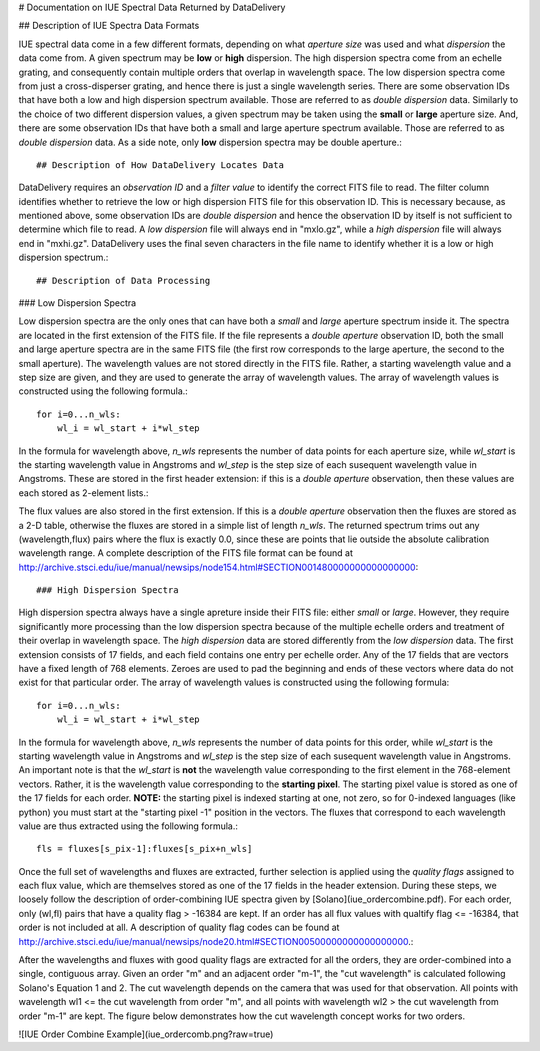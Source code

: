 # Documentation on IUE Spectral Data Returned by DataDelivery

## Description of IUE Spectra Data Formats

IUE spectral data come in a few different formats, depending on what *aperture size* was used and what *dispersion* the data come from.  A given spectrum may be **low** or **high** dispersion.  The high dispersion spectra come from an echelle grating, and consequently contain multiple orders that overlap in wavelength space.  The low dispersion spectra come from just a cross-disperser grating, and hence there is just a single wavelength series.  There are some observation IDs that have both a low and high dispersion spectrum available.  Those are referred to as *double dispersion* data.  Similarly to the choice of two different dispersion values, a given spectrum may be taken using the **small** or **large** aperture size.  And, there are some observation IDs that have both a small and large aperture spectrum available.  Those are referred to as *double dispersion* data.  As a side note, only **low** dispersion spectra may be double aperture.::

## Description of How DataDelivery Locates Data

DataDelivery requires an *observation ID* and a *filter value* to identify the correct FITS file to read.  The filter column identifies whether to retrieve the low or high dispersion FITS file for this observation ID.  This is necessary because, as mentioned above, some observation IDs are *double dispersion* and hence the observation ID by itself is not sufficient to determine which file to read.  A *low dispersion* file will always end in "mxlo.gz", while a *high dispersion* file will always end in "mxhi.gz".  DataDelivery uses the final seven characters in the file name to identify whether it is a low or high dispersion spectrum.::

## Description of Data Processing

### Low Dispersion Spectra

Low dispersion spectra are the only ones that can have both a *small* and *large* aperture spectrum inside it.  The spectra are located in the first extension of the FITS file.  If the file represents a *double aperture* observation ID, both the small and large aperture spectra are in the same FITS file (the first row corresponds to the large aperture, the second to the small aperture).  The wavelength values are not stored directly in the FITS file.  Rather, a starting wavelength value and a step size are given, and they are used to generate the array of wavelength values.  The array of wavelength values is constructed using the following formula.::

    for i=0...n_wls:
        wl_i = wl_start + i*wl_step

In the formula for wavelength above, *n_wls* represents the number of data points for each aperture size, while *wl_start* is the starting wavelength value in Angstroms and *wl_step* is the step size of each susequent wavelength value in Angstroms.  These are stored in the first header extension: if this is a *double aperture* observation, then these values are each stored as 2-element lists.::

The flux values are also stored in the first extension.  If this is a *double aperture* observation then the fluxes are stored as a 2-D table, otherwise the fluxes are stored in a simple list of length *n_wls*.  The returned spectrum trims out any (wavelength,flux) pairs where the flux is exactly 0.0, since these are points that lie outside the absolute calibration wavelength range.  A complete description of the FITS file format can be found at http://archive.stsci.edu/iue/manual/newsips/node154.html#SECTION001480000000000000000::

### High Dispersion Spectra

High dispersion spectra always have a single apreture inside their FITS file: either *small* or *large*.  However, they require significantly more processing than the low dispersion spectra because of the multiple echelle orders and treatment of their overlap in wavelength space.  The *high dispersion* data are stored differently from the *low dispersion* data.  The first extension consists of 17 fields, and each field contains one entry per echelle order.  Any of the 17 fields that are vectors have a fixed length of 768 elements.  Zeroes are used to pad the beginning and ends of these vectors where data do not exist for that particular order.  The array of wavelength values is constructed using the following formula::

    for i=0...n_wls:
        wl_i = wl_start + i*wl_step

In the formula for wavelength above, *n_wls* represents the number of data points for this order, while *wl_start* is the starting wavelength value in Angstroms and *wl_step* is the step size of each susequent wavelength value in Angstroms.  An important note is that the *wl_start* is **not** the wavelength value corresponding to the first element in the 768-element vectors.  Rather, it is the wavelength value corresponding to the **starting pixel**.  The starting pixel value is stored as one of the 17 fields for each order.  **NOTE:** the starting pixel is indexed starting at one, not zero, so for 0-indexed languages (like python) you must start at the "starting pixel -1" position in the vectors.  The fluxes that correspond to each wavelength value are thus extracted using the following formula.::


    fls = fluxes[s_pix-1]:fluxes[s_pix+n_wls]

Once the full set of wavelengths and fluxes are extracted, further selection is applied using the *quality flags* assigned to each flux value, which are themselves stored as one of the 17 fields in the header extension.  During these steps, we loosely follow the description of order-combining IUE spectra given by [Solano](iue_ordercombine.pdf).  For each order, only (wl,fl) pairs that have a quality flag > -16384 are kept.  If an order has all flux values with qualtify flag <= -16384, that order is not included at all.  A description of quality flag codes can be found at http://archive.stsci.edu/iue/manual/newsips/node20.html#SECTION00500000000000000000.::

After the wavelengths and fluxes with good quality flags are extracted for all the orders, they are order-combined into a single, contiguous array.  Given an order "m" and an adjacent order "m-1", the "cut wavelength" is calculated following Solano's Equation 1 and 2.  The cut wavelength depends on the camera that was used for that observation.  All points with wavelength wl1 <= the cut wavelength from order "m", and all points with wavelength wl2 > the cut wavelength from order "m-1" are kept.  The figure below demonstrates how the cut wavelength concept works for two orders.

![IUE Order Combine Example](iue_ordercomb.png?raw=true)
